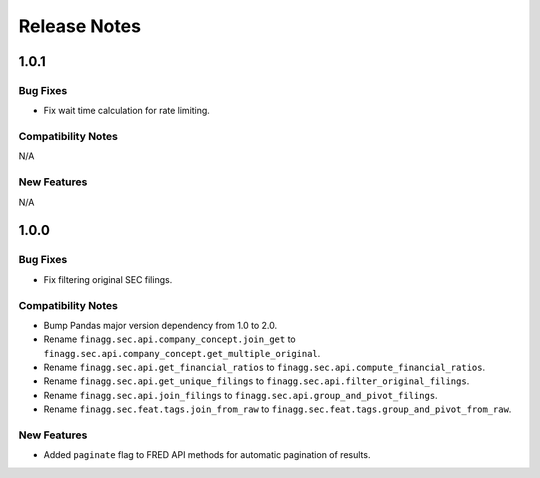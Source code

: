 Release Notes
=============

1.0.1
-----

Bug Fixes
^^^^^^^^^

- Fix wait time calculation for rate limiting.

Compatibility Notes
^^^^^^^^^^^^^^^^^^^

N/A

New Features
^^^^^^^^^^^^

N/A

1.0.0
-----

Bug Fixes
^^^^^^^^^

- Fix filtering original SEC filings.

Compatibility Notes
^^^^^^^^^^^^^^^^^^^

- Bump Pandas major version dependency from 1.0 to 2.0.
- Rename ``finagg.sec.api.company_concept.join_get`` to ``finagg.sec.api.company_concept.get_multiple_original``.
- Rename ``finagg.sec.api.get_financial_ratios`` to ``finagg.sec.api.compute_financial_ratios``.
- Rename ``finagg.sec.api.get_unique_filings`` to ``finagg.sec.api.filter_original_filings``.
- Rename ``finagg.sec.api.join_filings`` to ``finagg.sec.api.group_and_pivot_filings``.
- Rename ``finagg.sec.feat.tags.join_from_raw`` to ``finagg.sec.feat.tags.group_and_pivot_from_raw``.

New Features
^^^^^^^^^^^^

- Added ``paginate`` flag to FRED API methods for automatic pagination of results.
